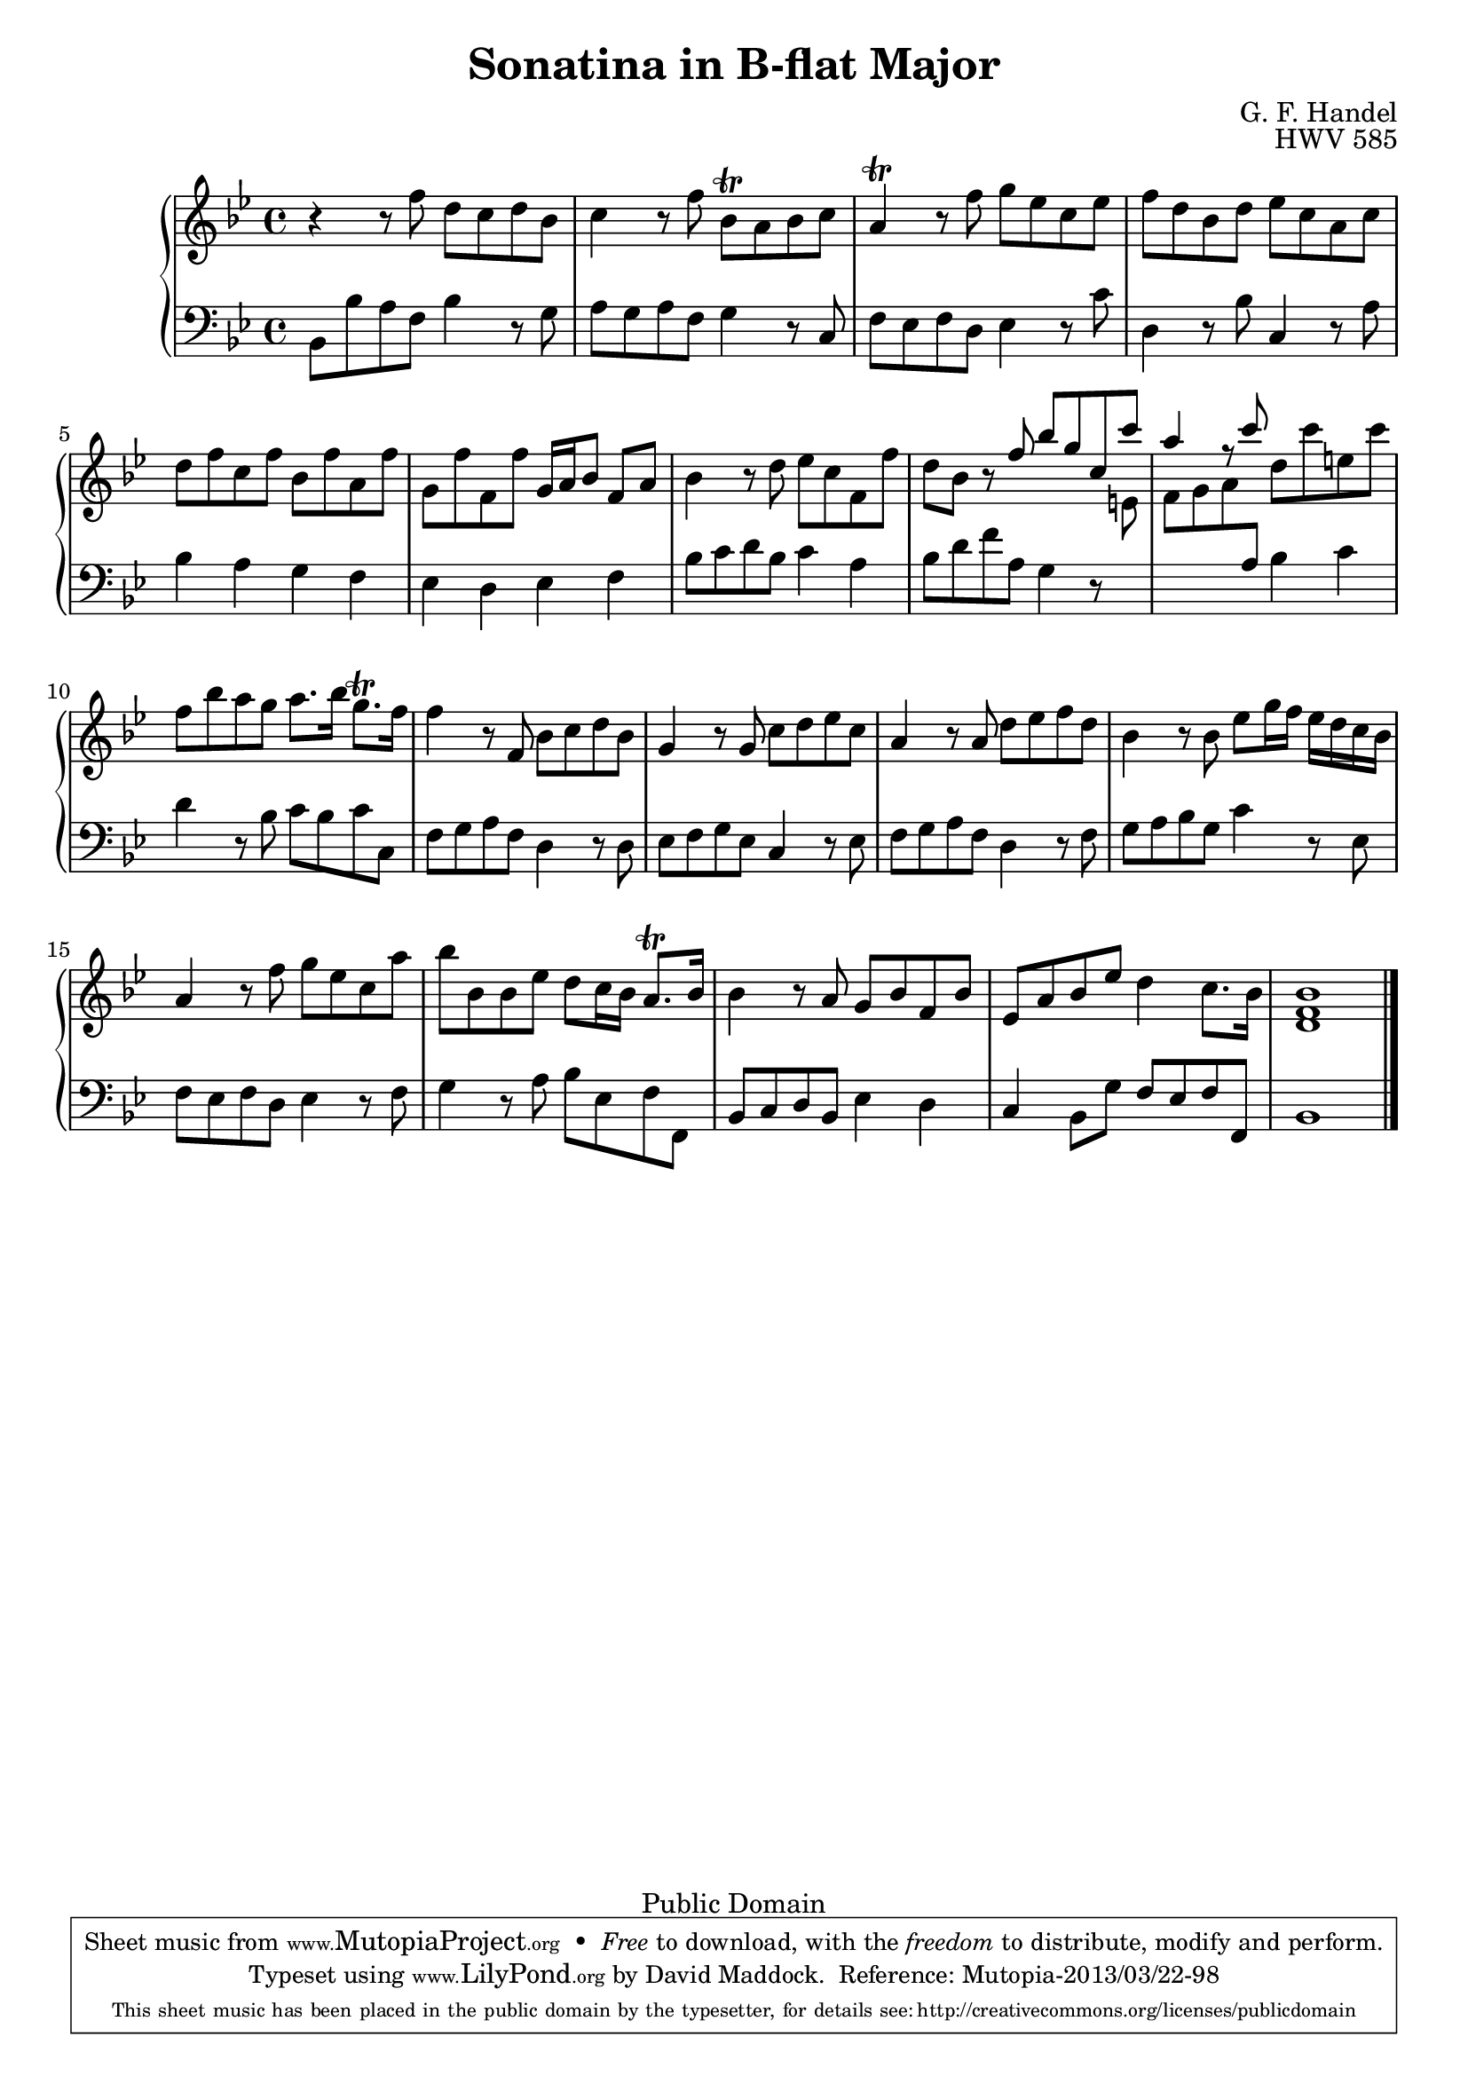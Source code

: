 \version "2.16.1"

\header {
 title = "Sonatina in B-flat Major"
 composer = "G. F. Handel"
 opus = "HWV 585"
 filename = "HandelHWV585.ly"

 mutopiatitle = "Sonatina in B-flat Major"
 mutopiacomposer = "HandelGF"
 mutopiaopus = "HWV 585"
 mutopiainstrument = "Piano"
 date = "1721-2"
 source = "Handel's Werke (1859)"
 style = "Baroque"
 copyright = "Public Domain"
 maintainer = "David Maddock"
 maintainerEmail = "d.maddock1@home.com"
 maintainerWeb = "http://members.home.net/d.maddock1"
 moreInfo = "Source: Republication of Volume II, \"Klavierstucke von Georg Friedrich Handel\" (1859) from Georg Friedrich Handel's Werke, originally published by Deutsche Handelgesellschaft in Leipzig."

 footer = "Mutopia-2013/03/22-98"
 tagline = \markup { \override #'(box-padding . 1.0) \override #'(baseline-skip . 2.7) \box \center-column { \small \line { Sheet music from \with-url #"http://www.MutopiaProject.org" \line { \concat { \teeny www. \normalsize MutopiaProject \teeny .org } \hspace #0.5 } • \hspace #0.5 \italic Free to download, with the \italic freedom to distribute, modify and perform. } \line { \small \line { Typeset using \with-url #"http://www.LilyPond.org" \line { \concat { \teeny www. \normalsize LilyPond \teeny .org }} by \concat { \maintainer . } \hspace #0.5 Reference: \footer } } \line { \teeny \line { This sheet music has been placed in the public domain by the typesetter, for details \concat { see: \hspace #0.3 \with-url #"http://creativecommons.org/licenses/publicdomain" http://creativecommons.org/licenses/publicdomain } } } } }
}


global =  {
  \key bes \major
  \time 4/4
}


top = \relative c'' {

  r4 r8 f d c d bes | c4 r8 f bes,\trill a bes c |
  a4\trill r8 f' g ees c ees | f d bes d ees c a c |
  d f c f bes, f' a, f' | g, f' f, f' g,16 a bes8 f a |
  bes4 r8 d ees c f, f' | d bes r8 \voiceOne f' bes g c, c' |
  a4 r8 c \oneVoice d, c' e, c' | f, bes a g a8. bes16 g8.\trill f16 |
  f4 r8 f, bes c d bes | g4 r8 g c d ees c |
  a4 r8 a d ees f d | bes4 r8 bes ees g16 f ees d c bes |
  a4 r8 f' g ees c a' | bes bes, bes ees d c16 bes a8.\trill bes16 |
  bes4 r8 a g bes f bes | ees, a bes ees d4 c8. bes16 |
  <bes d, f>1 \bar "|."
}


bottom = \relative c {

  bes8 bes' a f bes4 r8 g | a g a f g4 r8 c, |
  f ees f d ees4 r8 c' | d,4 r8 bes' c,4 r8 a' |
  bes4 a g f | ees d ees f | bes8 c d bes c4 a |
  bes8 d f a, g4 r8 \change Staff = treble \voiceTwo e' |
   f[ g a \change Staff = bass \oneVoice a,] bes4 c |
  d r8 bes c bes c c, | f g a f d4 r8 d |
  ees f g ees c4 r8 ees | f g a f d4 r8 f |
  g a bes g c4 r8 ees, | f ees f d ees4 r8 f |
  g4 r8 a bes ees, f f, | bes c d bes ees4 d |
  c bes8 g' f ees f f, | bes1 |
}


\score {
  \context PianoStaff <<
   \context Staff = "treble" <<
     \global
     \clef treble
       \top
   >>
   \context Staff = "bass" <<
     \global
     \clef bass
       \bottom
   >>
  >>
}

\score {
  \context PianoStaff <<
   \context Staff = "treble" <<
     \global
     \clef treble
       \top
   >>
   \context Staff = "bass" <<
     \global
     \clef bass
       \bottom
   >>
  >>
  
  \midi {
    \tempo 4 = 120
    }
}
